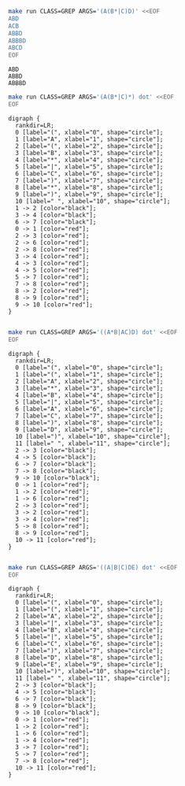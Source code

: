 # -*- mode: org -*-

#+BEGIN_SRC sh :results output :exports both
make run CLASS=GREP ARGS='(A(B*|C)D)' <<EOF
ABD
ACB
ABBD
ABBBD
ABCD
EOF
#+END_SRC

#+RESULTS:
: ABD
: ABBD
: ABBBD

#+NAME: re1
#+BEGIN_SRC sh :results output :exports both
make run CLASS=GREP ARGS='(A(B*|C)*) dot' <<EOF
EOF
#+END_SRC

#+RESULTS: re1
#+begin_example
digraph {
  rankdir=LR;
  0 [label="(", xlabel="0", shape="circle"];
  1 [label="A", xlabel="1", shape="circle"];
  2 [label="(", xlabel="2", shape="circle"];
  3 [label="B", xlabel="3", shape="circle"];
  4 [label="*", xlabel="4", shape="circle"];
  5 [label="|", xlabel="5", shape="circle"];
  6 [label="C", xlabel="6", shape="circle"];
  7 [label=")", xlabel="7", shape="circle"];
  8 [label="*", xlabel="8", shape="circle"];
  9 [label=")", xlabel="9", shape="circle"];
  10 [label=" ", xlabel="10", shape="circle"];
  1 -> 2 [color="black"];
  3 -> 4 [color="black"];
  6 -> 7 [color="black"];
  0 -> 1 [color="red"];
  2 -> 3 [color="red"];
  2 -> 6 [color="red"];
  2 -> 8 [color="red"];
  3 -> 4 [color="red"];
  4 -> 3 [color="red"];
  4 -> 5 [color="red"];
  5 -> 7 [color="red"];
  7 -> 8 [color="red"];
  8 -> 2 [color="red"];
  8 -> 9 [color="red"];
  9 -> 10 [color="red"];
}

#+end_example

#+BEGIN_SRC dot :file re1.png :var src=re1 :exports results
$src
#+END_SRC

#+RESULTS:
[[file:re1.png]]

#+NAME: re2
#+BEGIN_SRC sh :results output :exports both
make run CLASS=GREP ARGS='((A*B|AC)D) dot' <<EOF
EOF
#+END_SRC

#+RESULTS: re2
#+begin_example
digraph {
  rankdir=LR;
  0 [label="(", xlabel="0", shape="circle"];
  1 [label="(", xlabel="1", shape="circle"];
  2 [label="A", xlabel="2", shape="circle"];
  3 [label="*", xlabel="3", shape="circle"];
  4 [label="B", xlabel="4", shape="circle"];
  5 [label="|", xlabel="5", shape="circle"];
  6 [label="A", xlabel="6", shape="circle"];
  7 [label="C", xlabel="7", shape="circle"];
  8 [label=")", xlabel="8", shape="circle"];
  9 [label="D", xlabel="9", shape="circle"];
  10 [label=")", xlabel="10", shape="circle"];
  11 [label=" ", xlabel="11", shape="circle"];
  2 -> 3 [color="black"];
  4 -> 5 [color="black"];
  6 -> 7 [color="black"];
  7 -> 8 [color="black"];
  9 -> 10 [color="black"];
  0 -> 1 [color="red"];
  1 -> 2 [color="red"];
  1 -> 6 [color="red"];
  2 -> 3 [color="red"];
  3 -> 2 [color="red"];
  3 -> 4 [color="red"];
  5 -> 8 [color="red"];
  8 -> 9 [color="red"];
  10 -> 11 [color="red"];
}

#+end_example

#+BEGIN_SRC dot :file re2.png :var src=re2 :exports results
$src
#+END_SRC

#+RESULTS:
[[file:re2.png]]

#+NAME: re3
#+BEGIN_SRC sh :results output :exports both
make run CLASS=GREP ARGS='((A|B|C)DE) dot' <<EOF
EOF
#+END_SRC

#+RESULTS: re3
#+begin_example
digraph {
  rankdir=LR;
  0 [label="(", xlabel="0", shape="circle"];
  1 [label="(", xlabel="1", shape="circle"];
  2 [label="A", xlabel="2", shape="circle"];
  3 [label="|", xlabel="3", shape="circle"];
  4 [label="B", xlabel="4", shape="circle"];
  5 [label="|", xlabel="5", shape="circle"];
  6 [label="C", xlabel="6", shape="circle"];
  7 [label=")", xlabel="7", shape="circle"];
  8 [label="D", xlabel="8", shape="circle"];
  9 [label="E", xlabel="9", shape="circle"];
  10 [label=")", xlabel="10", shape="circle"];
  11 [label=" ", xlabel="11", shape="circle"];
  2 -> 3 [color="black"];
  4 -> 5 [color="black"];
  6 -> 7 [color="black"];
  8 -> 9 [color="black"];
  9 -> 10 [color="black"];
  0 -> 1 [color="red"];
  1 -> 2 [color="red"];
  1 -> 6 [color="red"];
  1 -> 4 [color="red"];
  3 -> 7 [color="red"];
  5 -> 7 [color="red"];
  7 -> 8 [color="red"];
  10 -> 11 [color="red"];
}

#+end_example

#+BEGIN_SRC dot :file re3.png :var src=re3 :exports results
$src
#+END_SRC

#+RESULTS:
[[file:re3.png]]

